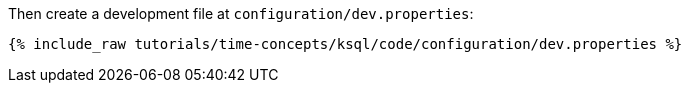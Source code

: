 Then create a development file at `configuration/dev.properties`:

+++++
<pre class="snippet"><code class="shell">{% include_raw tutorials/time-concepts/ksql/code/configuration/dev.properties %}</code></pre>
+++++
